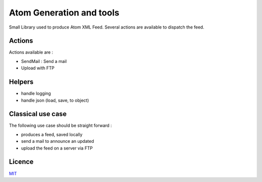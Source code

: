 Atom Generation and tools
=========================

Small Library used to produce Atom XML Feed.
Several actions are available to dispatch the feed.


===============
Actions
===============

Actions available are :

- SendMail : Send a mail
- Upload with FTP

=======
Helpers
=======

- handle logging
- handle json (load, save, to object)

==================
Classical use case
==================

The following use case should be straight forward :

- produces a feed, saved locally
- send a mail to announce an updated
- upload the feed on a server via FTP



=======
Licence
=======

`MIT <https://github.com/flrt/ref-ameli/blob/master/LICENSE>`_

